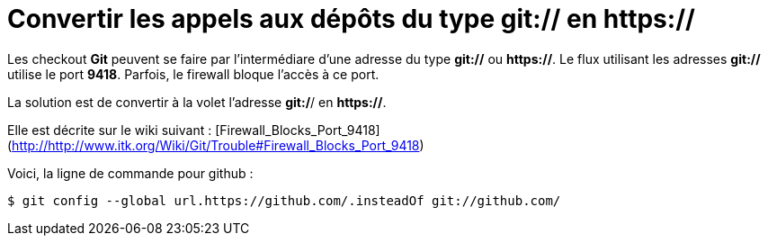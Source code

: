 = Convertir les appels aux dépôts du type git:// en https://
:published_at: 2014-06-25
:hp-tags: Git


Les checkout **Git** peuvent se faire par l'intermédiare d'une adresse du type *git://* ou *https://*.
Le flux utilisant les adresses *git://* utilise le port *9418*.
Parfois, le firewall bloque l'accès à ce port.

La solution est de convertir à la volet l'adresse *git:/*/ en *https://*.

Elle est décrite sur le wiki suivant : [Firewall_Blocks_Port_9418](http://http://www.itk.org/Wiki/Git/Trouble#Firewall_Blocks_Port_9418)

Voici, la ligne de commande pour github :
``` bash
$ git config --global url.https://github.com/.insteadOf git://github.com/
```